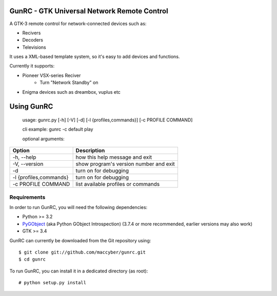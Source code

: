 GunRC - GTK Universal Network Remote Control
============================================

.. image:: screenshot.png
   :scale: 50%

A GTK-3 remote control for network-connected devices such as:

* Recivers
* Decoders
* Televisions

It uses a XML-based template system, so it's easy to add devices and functions.

Currently it supports:

* Pioneer VSX-series Reciver
	+ Turn "Network Standby" on
* Enigma devices such as dreambox, vuplus etc

Using GunRC
============

    usage: gunrc.py [-h] [-V] [-d] [-l {profiles,commands}] [-c PROFILE COMMAND]

    cli example: gunrc -c default play

    optional arguments:
     
+------------------------+----------------------------------------+
| Option                 | Description                            | 
+========================+========================================+ 
| -h, --help             | how this help message and exit         | 
+------------------------+----------------------------------------+
| -V, --version          | show program's version number and exit | 
+------------------------+----------------------------------------+ 
| -d                     | turn on for debugging                  | 
+------------------------+----------------------------------------+ 
| -l {profiles,commands} | turn on for debugging                  | 
+------------------------+----------------------------------------+ 
| -c PROFILE COMMAND     | list available profiles or commands    | 
+------------------------+----------------------------------------+ 


Requirements
------------

In order to run GunRC, you will need the following dependencies:

* Python >= 3.2
* `PyGObject`_ (aka Python GObject Introspection) (3.7.4 or more recommended,
  earlier versions may also work)
* GTK >= 3.4

.. _PyGObject: https://live.gnome.org/PyGObject

GunRC can currently be downloaded from the Git repository using::

    $ git clone git://github.com/maccyber/gunrc.git
    $ cd gunrc

To run GunRC, you can install it in a dedicated directory (as root)::

    # python setup.py install
